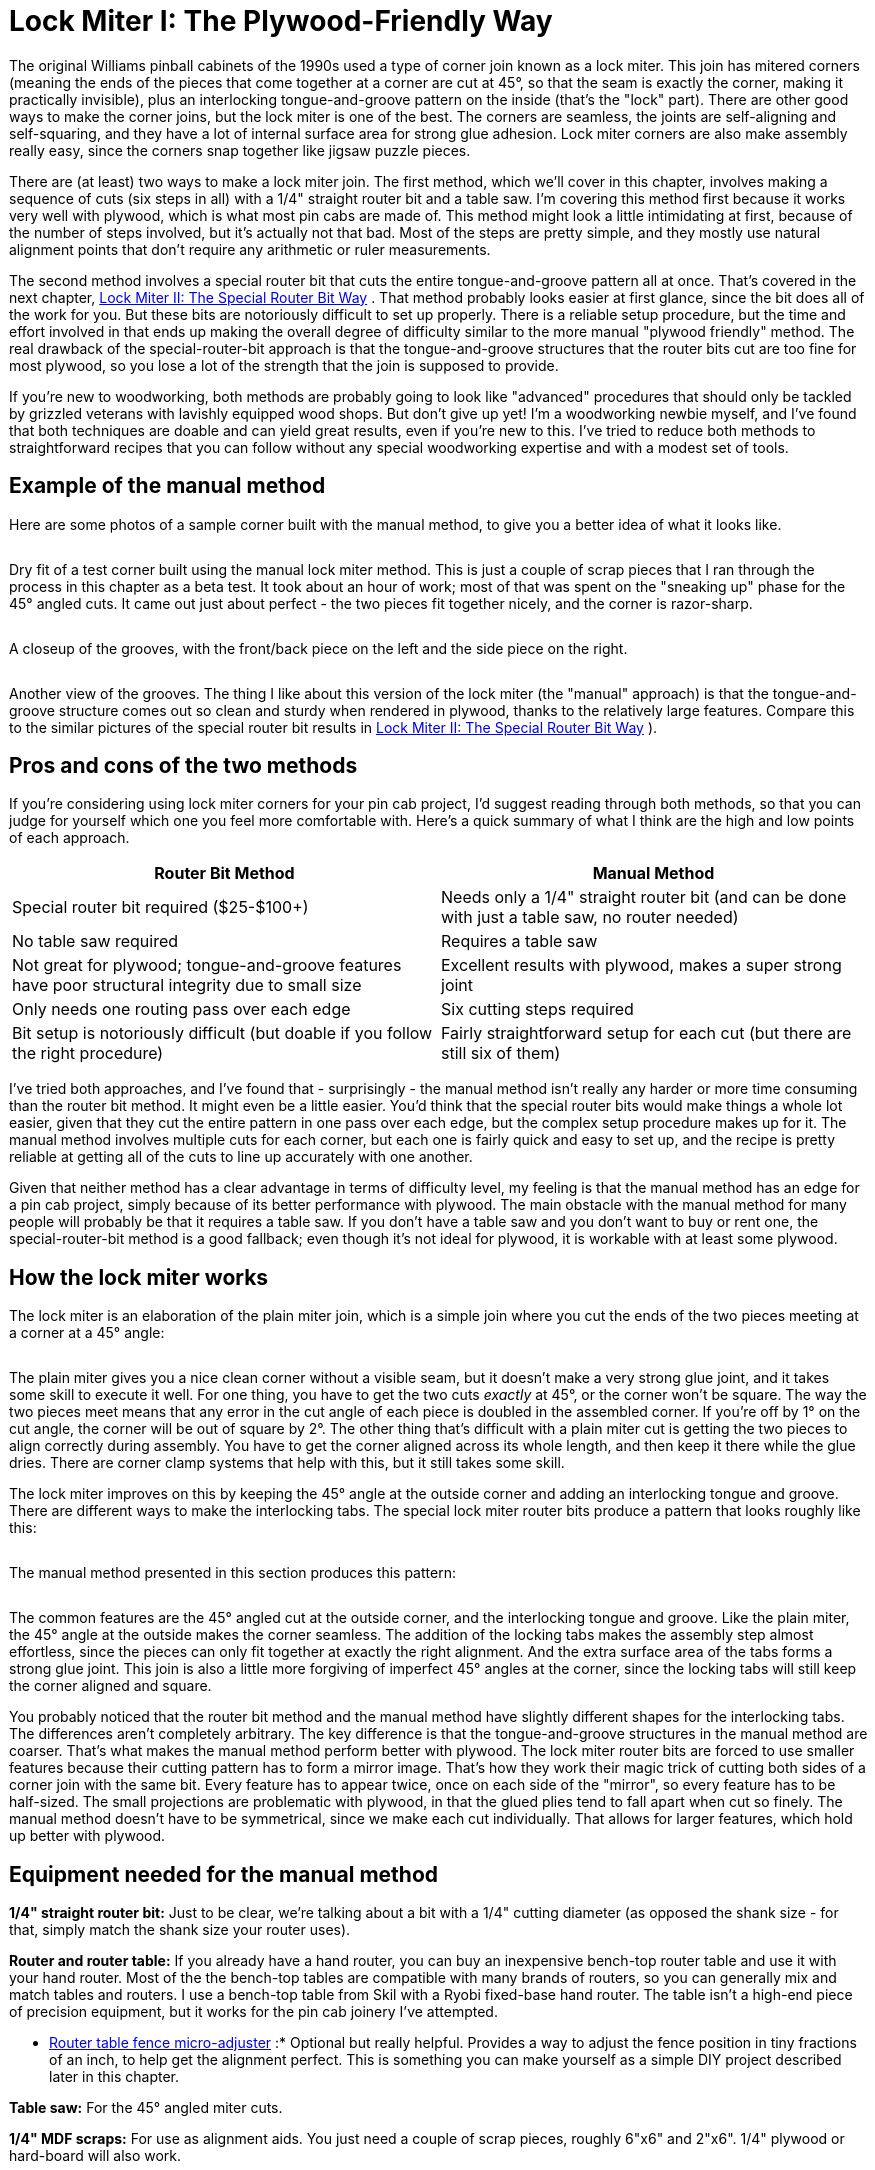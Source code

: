 [#lockMiter1]
= Lock Miter I: The Plywood-Friendly Way

The original Williams pinball cabinets of the 1990s used a type of corner join known as a lock miter. This join has mitered corners (meaning the ends of the pieces that come together at a corner are cut at 45°, so that the seam is exactly the corner, making it practically invisible), plus an interlocking tongue-and-groove pattern on the inside (that's the "lock" part). There are other good ways to make the corner joins, but the lock miter is one of the best. The corners are seamless, the joints are self-aligning and self-squaring, and they have a lot of internal surface area for strong glue adhesion. Lock miter corners are also make assembly really easy, since the corners snap together like jigsaw puzzle pieces.

There are (at least) two ways to make a lock miter join. The first method, which we'll cover in this chapter, involves making a sequence of cuts (six steps in all) with a 1/4" straight router bit and a table saw. I'm covering this method first because it works very well with plywood, which is what most pin cabs are made of. This method might look a little intimidating at first, because of the number of steps involved, but it's actually not that bad. Most of the steps are pretty simple, and they mostly use natural alignment points that don't require any arithmetic or ruler measurements.

The second method involves a special router bit that cuts the entire tongue-and-groove pattern all at once. That's covered in the next chapter, xref:lockMiterII.adoc#lockMiter2[Lock Miter II: The Special Router Bit Way] . That method probably looks easier at first glance, since the bit does all of the work for you. But these bits are notoriously difficult to set up properly. There is a reliable setup procedure, but the time and effort involved in that ends up making the overall degree of difficulty similar to the more manual "plywood friendly" method. The real drawback of the special-router-bit approach is that the tongue-and-groove structures that the router bits cut are too fine for most plywood, so you lose a lot of the strength that the join is supposed to provide.

If you're new to woodworking, both methods are probably going to look like "advanced" procedures that should only be tackled by grizzled veterans with lavishly equipped wood shops. But don't give up yet! I'm a woodworking newbie myself, and I've found that both techniques are doable and can yield great results, even if you're new to this. I've tried to reduce both methods to straightforward recipes that you can follow without any special woodworking expertise and with a modest set of tools.

== Example of the manual method

Here are some photos of a sample corner built with the manual method, to give you a better idea of what it looks like.

image::images/lock-miter-manual-example-1.jpg[""]

Dry fit of a test corner built using the manual lock miter method. This is just a couple of scrap pieces that I ran through the process in this chapter as a beta test. It took about an hour of work; most of that was spent on the "sneaking up" phase for the 45° angled cuts. It came out just about perfect - the two pieces fit together nicely, and the corner is razor-sharp.

image::images/lock-miter-manual-example-2.jpg[""]

A closeup of the grooves, with the front/back piece on the left and the side piece on the right.

image::images/lock-miter-manual-example-3.jpg[""]

Another view of the grooves. The thing I like about this version of the lock miter (the "manual" approach) is that the tongue-and-groove structure comes out so clean and sturdy when rendered in plywood, thanks to the relatively large features. Compare this to the similar pictures of the special router bit results in xref:lockMiterII.adoc#lockMiter2[Lock Miter II: The Special Router Bit Way] ).

== Pros and cons of the two methods

If you're considering using lock miter corners for your pin cab project, I'd suggest reading through both methods, so that you can judge for yourself which one you feel more comfortable with. Here's a quick summary of what I think are the high and low points of each approach.

[cols="1,1"]
|===
|Router Bit Method|Manual Method

|Special router bit required ($25-$100+)
|Needs only a 1/4" straight router bit (and can be done with just a table saw, no router needed)

|No table saw required
|Requires a table saw

|Not great for plywood; tongue-and-groove features have poor structural integrity due to small size
|Excellent results with plywood, makes a super strong joint

|Only needs one routing pass over each edge
|Six cutting steps required

|Bit setup is notoriously difficult (but doable if you follow the right procedure)
|Fairly straightforward setup for each cut (but there are still six of them)

|===

I've tried both approaches, and I've found that - surprisingly - the manual method isn't really any harder or more time consuming than the router bit method. It might even be a little easier. You'd think that the special router bits would make things a whole lot easier, given that they cut the entire pattern in one pass over each edge, but the complex setup procedure makes up for it. The manual method involves multiple cuts for each corner, but each one is fairly quick and easy to set up, and the recipe is pretty reliable at getting all of the cuts to line up accurately with one another.

Given that neither method has a clear advantage in terms of difficulty level, my feeling is that the manual method has an edge for a pin cab project, simply because of its better performance with plywood. The main obstacle with the manual method for many people will probably be that it requires a table saw. If you don't have a table saw and you don't want to buy or rent one, the special-router-bit method is a good fallback; even though it's not ideal for plywood, it is workable with at least some plywood.

== How the lock miter works

The lock miter is an elaboration of the plain miter join, which is a simple join where you cut the ends of the two pieces meeting at a corner at a 45° angle:

image::images/plain-miter-join-schematic.png[""]

The plain miter gives you a nice clean corner without a visible seam, but it doesn't make a very strong glue joint, and it takes some skill to execute it well. For one thing, you have to get the two cuts _exactly_ at 45°, or the corner won't be square. The way the two pieces meet means that any error in the cut angle of each piece is doubled in the assembled corner. If you're off by 1° on the cut angle, the corner will be out of square by 2°. The other thing that's difficult with a plain miter cut is getting the two pieces to align correctly during assembly. You have to get the corner aligned across its whole length, and then keep it there while the glue dries. There are corner clamp systems that help with this, but it still takes some skill.

The lock miter improves on this by keeping the 45° angle at the outside corner and adding an interlocking tongue and groove. There are different ways to make the interlocking tabs. The special lock miter router bits produce a pattern that looks roughly like this:

image::images/lock-miter-join-schematic.png[""]

The manual method presented in this section produces this pattern:

image::images/lock-miter-join-manual-schematic.png[""]

The common features are the 45° angled cut at the outside corner, and the interlocking tongue and groove. Like the plain miter, the 45° angle at the outside makes the corner seamless. The addition of the locking tabs makes the assembly step almost effortless, since the pieces can only fit together at exactly the right alignment. And the extra surface area of the tabs forms a strong glue joint. This join is also a little more forgiving of imperfect 45° angles at the corner, since the locking tabs will still keep the corner aligned and square.

You probably noticed that the router bit method and the manual method have slightly different shapes for the interlocking tabs. The differences aren't completely arbitrary. The key difference is that the tongue-and-groove structures in the manual method are coarser. That's what makes the manual method perform better with plywood. The lock miter router bits are forced to use smaller features because their cutting pattern has to form a mirror image. That's how they work their magic trick of cutting both sides of a corner join with the same bit. Every feature has to appear twice, once on each side of the "mirror", so every feature has to be half-sized. The small projections are problematic with plywood, in that the glued plies tend to fall apart when cut so finely. The manual method doesn't have to be symmetrical, since we make each cut individually. That allows for larger features, which hold up better with plywood.

== Equipment needed for the manual method

*1/4" straight router bit:* Just to be clear, we're talking about a bit with a 1/4" cutting diameter (as opposed the shank size - for that, simply match the shank size your router uses).

*Router and router table:* If you already have a hand router, you can buy an inexpensive bench-top router table and use it with your hand router. Most of the the bench-top tables are compatible with many brands of routers, so you can generally mix and match tables and routers. I use a bench-top table from Skil with a Ryobi fixed-base hand router. The table isn't a high-end piece of precision equipment, but it works for the pin cab joinery I've attempted.

* xref:html#routerFenceMicroAdjuster[Router table fence micro-adjuster] :* Optional but really helpful. Provides a way to adjust the fence position in tiny fractions of an inch, to help get the alignment perfect. This is something you can make yourself as a simple DIY project described later in this chapter.

*Table saw:* For the 45° angled miter cuts.

*1/4" MDF scraps:* For use as alignment aids. You just need a couple of scrap pieces, roughly 6"x6" and 2"x6". 1/4" plywood or hard-board will also work.

*Auxiliary fence for your table saw:* A piece of 3/4" MDF or plywood, cut to about the same size as your table saw's fence.

== Doing it all with a table saw

You can create a lock miter using just a table saw, no router required. You need a 1/4" dado stack in place of the 1/4" router bit used in my procedure.

The steps in my procedure are tailored to the router table, so you might want to look for a recipe that's specific to the table saw - there are some equally complete table-saw versions out there. Search the Web and/or Youtube for *lock miter with table saw* . Or you could just adapt my recipe, if you don't mind puzzling out how to translate the router fence alignment steps to the table saw. The alignment points for the cuts are all the same relative to the boards, so it doesn't take much translation. The main thing to watch out for is that you'll need an auxiliary fence for a couple of steps, since the saw blade will otherwise be too close to the main fence.

== Do a practice run

This is a complex enough procedure that I felt the need to do a couple of practice runs on scrap material before I tried it for a real project. You might not need to, but I found it helpful as a confidence booster, to make sure I understood all of the steps.

The other nice thing about a practice run is that it helped me fine-tune my sense of the various alignment points. The procedure is designed to make the alignment points easy to judge, but even so, there's always a little wiggle room when trying to get two things to line up. If anything comes out a little off in the test run, you can use that as a guide to compensate the next time through.

== Preparation

*Get all of the panels ready:* Wait until all of your panels are cut to final sizes before starting the lock miter procedure. You should do all of the lock miter routing across all panels at the same time, so that you only have to do the setup part of each step once.

I'd do the lock miter cutting on all panels *before* routing other features (e.g., floor dados), drilling holes (flipper buttons, say), and cutting openings (like the coin door cutout). The panels are easier to handle whole.

*Include a scrap "side" and "front" piece for testing every cut.* Reserve a small scrap piece of plywood for each, designating one as "side" and one as "front". Make each cut on the corresponding scrap piece first as a sanity check that you're set up correctly. This is especially helpful in the steps where you have to "sneak up" on the final alignments with a series of test cuts. The idea with "sneaking up" is that you start with a cut that's intentionally shy of the real cut line, then you check how close you got, and then gradually re-cut closer and closer until you get exactly to the right spot. I sometimes make the mistake of overshooting the final cut line because I wasn't gradual enough in the re-do cuts. It's nice to know that you're only ruining a piece of scrap if that happens.

*Pre-mark all panels.* The lock miter we're doing involves _two different cutting patterns_ , one for the side panels, and a different one for the front/back panels. It's crucially important that you cut the right pattern in each panel. To avoid switching things around in the heat of battle, mark each piece conspicuously before you start, to indicate whether it's a *SIDE* or *FRONT/BACK* piece. I also like to mark the *INSIDE* and *OUTSIDE* face of each piece so that I don't have to think about that later. The inside/outside orientation matters for every cut. I make all of these markings right along each edge where the lock miter pattern goes, just beyond the cutting area (about 3/4" from the edge), to help make sure I'm cutting the correct edge. I don't want to have to think too much while the router is running - less chance of screwing something up.

*Install a 1/4" straight bit in your router.* This bit will be used for all routing throughout the procedure.

*Set up an auxiliary fence for your table saw.* Simply cut a piece of 3/4" MDF or plywood to roughly the same size as your saw's fence, and attach it to the blade side of the fence with clamps, with the bottom of the aux fence about 3/8" above the table top.

== A few tips, tricks, and precautions

*Always unplug the router* before adjusting the bit height or fence position.

*Make multiple router passes for grooves deeper than 1/4".* Router bits work best doing a little at a time. For deep grooves, start with a first pass at 1/4" deep, then repeat at 1/2" deep, and so on until reaching the target depth. Don't move the fence between passes - only change the bit height.

*Take a close look at your router bit* and notice how it's not perfectly round - it probably has a slightly oval shape, with cutting edges that stick out slightly. When you're aligning something with the outside of the bit, you want to make sure you're using the widest part of the cutting edge as the reference point, since the bit will remove material out to the widest point.

*Table a close look at your table saw blade* and notice how the teeth are a bit wider than the main disk. When aligning an edge with the saw blade, you always want to align with the widest point of the teeth, since the cut line will go out that far.

*To avoid tear-out* at the end of each cut where the router bit exits the board, try putting some masking tape along the trailing edge. If that doesn't work, use a scrap piece of the same 3/4" material, and keep it pressed up against the trailing edge as you push the end of the real work piece past the bit.

== Cutting steps

The cutting procedure works by aligning each cut with a previous cut. I've tried to provide an easy method to hit each reference point without any guesswork. At each step, I'll explain the goal we're trying to accomplish, and then give you the method I use to accomplish it. Each step also starts with a schematic diagram showing the goal, but don't worry about trying to puzzle out the setup from the schematic - it's just there so you can see what the step's cut will look like and how it fits into the overall pattern.

Several of the steps have a setup procedure _and_ a test procedure. The test procedure in each step is optional, so feel free to skip that part if it feels too tedious. The setup steps alone are pretty reliable. But I find that the extra test-and-adjust steps help me get the alignments closer to perfect.

*Step 1:* Inner groove on the side pieces. This groove has to align with the inside face of the front/back piece, so we'll use the thickness of a sample work piece as our alignment guide for the fence. The bit height is simply 1/4".

image::images/lock-miter-join-manual-step-1.png[""]

Set the bit height to 1/4" above the table, using a ruler or other measuring tool of your choice. (For better precision, use good set of calibrated setup bars - search for *router setup bars* on Amazon.)

To position the fence, place one of the work pieces against the fence *vertically* . (It doesn't matter which piece - all we care about here is the thickness, which is the same for all work pieces.) Make sure to keep it tight against the fence. Place a straight edge flat on the table along the edge of the work piece, with one end extending out so that it's alongside the bit. Adjust the fence so that the bit just barely touches the straight edge. Rotate the bit back and forth to make sure that you're testing it at the widest point.

This is a good time to deploy the xref:html#routerFenceMicroAdjuster[fence micro-adjuster] , to help get the alignment perfect.

image::images/lock-miter-manual-setup-1.png[""]

image::images/lock-miter-manual-setup-1a.png[""]

The alignment on this step is pretty important, so if you want to be extra-careful, you can run a quick test. Take two scrap pieces (from the same plywood as the real pieces, of course), lay one flat, and stand the other one up alongside it as shown below. Mark a line on the vertical piece using the horizontal piece as a straight edge. Route just an inch or so of the marked piece (line facing down and towards the fence), and check that the groove is exactly up against the line. It shouldn't cross the line or cut into the line - it should leave the line intact and just touch it with exactly zero clearance. If it's a little off one way or the other, use the micro-adjuster to compensate, and test it again.

image::images/lock-miter-manual-test-1.png[""]

image::images/lock-miter-manual-test-1a.png[""]

Once you're set up, it's time to the do the actual routing for this step. Route each *SIDE* piece, with the *INSIDE FACE* down.

image::images/lock-miter-manual-route-1.png[""]

Remember to route *both ends* of each side piece, for the joins at the front *and* back.

*Step 2:* Cut the center groove in the front/back pieces. The groove's depth has to equal the thickness of the work piece, so we'll set the bit height based on a sample work piece's thickness. The inside of the groove has to align with the outside of the side groove from step 1, so we'll set the fence position using the actual groove in one of the side pieces as a reference point.

image::images/lock-miter-join-manual-step-2.png[""]

Grab one of the side pieces you just cut and fit a piece of 1/4" MDF scrap into the groove as shown below. Place it on the router table with the edge against the fence. Set the fence so that the bit just touches the MDF.

image::images/lock-miter-manual-setup-2.png[""]

image::images/lock-miter-manual-setup-2a.png[""]

Here's how we're going to do the routing for this step. Route the *FRONT* and *BACK* pieces *vertically against the router fence* , with the *OUTSIDE FACE* to the fence. But we're not quite ready yet - we might want to check the alignment first, and we still need to set the bit height.

image::images/lock-miter-manual-route-2.png[""]

If you want to check the alignment to make sure it's right, there's a quick test that you can do before proceeding. Set the bit height to about 1/4" above the table, grab a scrap testing piece, and route it as shown above. This is just a test cut, so you only need to go an inch or two. Now measure the width of the "tongue" on the *inside* face, as illustrated below. I find digital calipers are the easiest way to get a precise reading here. The thickness should be just a hair under 1/4" (6.35mm) thick. Something like 6.2mm to 6.3mm is perfect. This tongue slots into the 1/4" groove from step 1 when you assemble the corner, so it can't be any thicker than 1/4", or it won't fit the groove. It's best if it's just the slightest bit thinner than 1/4", so that it fits easily but snugly. A looser fit isn't a disaster, but it won't be as strong when assembled, and it might not self-align as perfectly. If you're using the fence micro-adjustor, you can use the measurement to figure out how many turns of the screw are needed to get it exactly to a target of, say, 6.2mm. In any case, if you make an adjustment, I'd repeat the test (in my case, because I'm 50% likely to go the wrong direction, even if I'm looking straight at these instructions).

image::images/lock-miter-manual-test-2.png[""]

[cols="1,1"]
|===
|Measured Width|Make This Adjustment

|Over 1/4"
|Move fence *back* (away from bit)

|Under 1/4"
|Move fence *forward* (towards bit)

|===

Now we're ready to set the bit height. This is a deep enough groove that it's best to route it in multiple passes, so that we don't try to force the router bit through too much wood at one time.

* First pass: bit height set to roughly 1/4" above the table
* Second pass: bit height set to roughly 1/2" above the table
* Final pass: calibrate to the work piece thickness

For the final pass, calibrate the bit height to match the thickness of the work pieces by placing a work piece flat on the table alongside the router bit. Adjust the bit height so that it matches the plywood thickness (or just a hair beyond). A straight edge on top of the work piece can help get it perfectly aligned.

image::images/lock-miter-manual-setup-2b.png[""]

For each pass, route as shown in the illustration we saw earlier: route the *FRONT* and *BACK* pieces *vertically against the router fence* , with the *OUTSIDE FACE* to the fence. Here's the illustration again:

image::images/lock-miter-manual-route-2.png[""]

*Step 3:* Outer groove on the side pieces. This step finishes the "tongue" on the side pieces. The fence position for this cut has to align with the outer side of the front/back groove from step 2, so we'll use a front/back piece from the previous step as a reference point. The bit height has to align to the leftover portion outside the groove from step 2, so we'll also use a front/back piece as a reference for that.

image::images/lock-miter-join-manual-step-3.png[""]

Take a front/back piece from step 2, and insert a scrap piece of 1/4" MDF into the groove. Stand this vertically against the router fence with the *OUTSIDE* face of the front/back piece against the fence. Place it so that the MDF extends just past the bit. Adjust the fence so that the router bit just touches the back of the MDF.

image::images/lock-miter-manual-setup-3.png[""]

image::images/lock-miter-manual-setup-3a.png[""]

This is another deep cut that's best done in two passes - first at 1/4" deep, then at full depth. So set the bit height to 1/4" above the table for the first pass, route all of your side pieces, and then set the final bit height as described below.

Here's how we're going to do the routing: *SIDE* pieces, flat against the router table, *INSIDE* face down.

image::images/lock-miter-manual-route-3.png[""]

Before routing your actual side pieces, though, you can do a quick test to check the fence alignment. You'll need the scrap "side" piece from step 1, that already has the 1/4" wide by 1/4" deep groove set in 1/2" from the edge. Do the test on that piece. Route it as shown above, but you only need to go for an inch or two for this test. Now measure the width of the "tongue" between the two grooves:

image::images/lock-miter-manual-test-3.png[""]

It should measure just under 1/4" (6.35mm). This part has to fit into a 1/4" groove, so if it's more than 1/4" wide, it won't fit. You don't it to be too loose, either, so the ideal is something just under 1/4", perhaps 6.2mm to 6.3mm. If it's too wide, move the fence back (away from the bit); if it's too narrow, move the fence forward (towards the bit).

[cols="1,1"]
|===
|Measured Width|Make This Adjustment

|Over 1/4"
|Move fence *back* (away from bit)

|Under 1/4"
|Move fence *forward* (towards bit)

|===

Once you're satisfied with the fence alignment, route all of the side pieces as shown above, keeping the bit height set at 1/4" above the table. Once done, you'll need to make one more pass over all of the pieces at the final bit height.

To set the final bit height, use a front/back piece with a piece of 1/4" MDF inserted into the groove. Put the whole thing flat onto the router table as shown below, with the *OUTSIDE FACE* facing up. Put a straight edge on top of the MDF so that it extends out over the bit. Adjust the bit height so that the top of the bit just touches the bottom of the straight edge.

image::images/lock-miter-manual-setup-3b.png[""]

*Step 4:* Cut the 45° miter on the front pieces.

image::images/lock-miter-join-manual-step-4.png[""]

This step (and the rest of the steps) are on the table saw.

First, set up an auxiliary fence on your table saw. This is just a piece of 3/4" MDF or plywood, cut to about the size of the fence, and clamped to the front of the fence. Leave a gap of about 3/8" between the bottom of the auxiliary fence and the table top, to make room for the blade to extend 1/4" above the table.

image::images/lock-miter-manual-setup-4a.png[""]

Set the saw blade to 45°. Adjust the height so that the blade just nicks the corner of the tongue in a front/back piece, as illustrated below.

image::images/lock-miter-manual-setup-4b.png[""]

This cut needs to be precise, and I haven't found an easy trick like in previous steps to align it with another cut. The best approach I can come up with is to "sneak up" on the final cutting position with a series of test cuts. The good news is that you only have to do a series of test cuts for one piece. Once that one piece looks perfect, just run the rest of the front/back pieces through the saw with the identical fence position, and they should all come out equally perfect.

Start by positioning the fence to remove no material at all, by pushing the work piece right up against the blade, and making the aux fence flush with the work piece:

image::images/lock-miter-manual-setup-4c.png[""]

Now move fence back (away from the blade) by about 1/8".

image::images/lock-miter-manual-setup-4d.png[""]

When you move the work piece back behind the blade and push it up against the fence, the bottom corner of the work piece should now just about line up with the saw blade:

image::images/lock-miter-manual-setup-4e.png[""]

Double-check by eye that the blade is aligned as shown. Remember, it's best to remove *too little* material at this point than too much, since we can adjust things and take off a little more if we have to. That's why we only moved the fence 1/8", even though the ultimate target is closer to 1/4". If it looks like the blade is already going to hit the bottom corner, move the fence a little further towards the blade to open up a small gap.

Do a test cut, with the *front/back* piece *OUTSIDE FACE down* .

image::images/lock-miter-manual-setup-4f.png[""]

Tip: after each fence adjustment (including the first one), initially only run the first few inches of the board through the saw, and inspect the result to make sure the fence isn't already too back. If the fence is too far back, you'll be cutting material off the outside face of the outside edge, which you don't want to do. When this happens, you'll see a little indent along the outside edge where material was cut off. The goal is to get the 45° cut _exactly up to the outside edge of the outer face_ without actually cutting any material off the outer face. Making a partial cut lets you see immediately if you've gone too far, since the outside edge will no longer be a straight line. You can't undo this, which is why I like to include a scrap piece in every batch for these first cuts while adjusting the fence.

When it's exactly right, you should have a sharp outside corner.

image::images/lock-miter-manual-setup-4g.png[""]

If the corner is still a little squared, you just need to adjust the fence back slightly (away from the blade) and try again. *Make small changes* to ensure you don't overshoot. Repeat until the corner is sharp.

You can now run all of the remaining front/back pieces through.

*Step 5:* Cut the 45° miter on the side pieces. This is essentially the same as step 5, just with a different blade position to match the side pieces this time.

image::images/lock-miter-join-manual-step-5.png[""]

You should be able to keep the same blade height from the previous step, but check it with a side piece to confirm.

image::images/lock-miter-manual-setup-5a.png[""]

Adjust the fence position using the same drill as last time. Start by pushing the work piece up against the blade, and making the fence flush with the work piece:

image::images/lock-miter-manual-setup-5b.png[""]

Now back the fence away from the blade by about 1/8".

image::images/lock-miter-manual-setup-5c.png[""]

Move the work piece behind the blade and flush with the fence, and verify that the blade isn't quite going to cut hit the bottom corner. As before, it's better to cut too little at this point, since we can re-cut a little more if necessary.

image::images/lock-miter-manual-setup-5d.png[""]

Do a test cut, with the *side* piece *OUTSIDE FACE down* .

image::images/lock-miter-manual-setup-5e.png[""]

As before, we're looking for a nice sharp corner.

image::images/lock-miter-manual-setup-5f.png[""]

If the corner is still a little squared, adjust the fence back slightly (away from the blade) and try again. *Make small changes* to avoid overshooting. Repeat until the corner is sharp.

You can now run all of the remaining side pieces through.

*Step 6:* Trim the tongue on the inside of the front/back pieces so that it fits into the side slot from step 1.

image::images/lock-miter-join-manual-step-6.png[""]

I do this step last because it's another "sneak up" cut, and doing it last lets us test to see if we trimmed enough off by doing an actual test fit. That's the best test for exact alignment.

We'll use the table saw for this cut. Set the blade so that it's straight up. Position a front/back piece on the table next to the blade, inside face down. Adjust the blade height so that it's just above the top of the tongue - about 1/4".

image::images/lock-miter-join-manual-setup-6a.png[""]

Put the work piece flush against the saw blade, and move the fence so that it's flush with the work piece.

image::images/lock-miter-manual-setup-6b.png[""]

Now back off the fence, away from the blade, by about 3/8".

image::images/lock-miter-manual-setup-6c.png[""]

Since we have to "sneak up" on the final fence position with test cuts, just do one edge of one front/back piece at first. We'll test the fit and adjust as needed before running the other pieces.

Run a *FRONT/BACK* piece through the saw, *INSIDE FACE down* .

image::images/lock-miter-manual-route-6.png[""]

Test the fit against a side piece. The two pieces should fit together at the outside corner without any gaps. If the tongue in the front/back piece is jutting out and preventing the pieces from fitting together, we need to trim it back a little more. Back the fence away from the blade - just slightly - and do another test cut. Repeat until it's a good fit.

image::images/lock-miter-manual-test-6.png[""]

image::images/lock-miter-manual-test-6a.png[""]

Once you have a good fit with one piece, finish the remaining FRONT/BACK pieces.

That's it - you're done! The corners should all fit together tightly. If any of them are so tight that you have to force them together, try manually sanding the sticking points.

[#routerFenceMicroAdjuster]
== Router fence micro-adjuster

Table saws usually come with rack-and-pinion fences that you can adjust fairly precisely by turning a knob. Router tables, in contrast, usually have much simpler fences, without any adjustment mechanism at all. The fence usually just slides freely on a couple of parallel tracks. You move it by hand to where you want it, then tighten some knobs that hold it in place.

That's not a very precise way of positioning the fence, but it's good enough for most applications. There are tasks where you can really benefit from more precise positioning, though. Lock mitering is one of them.

There's a solution, and it doesn't even require spending a fortune on a super-deluxe router table. You can make a really simple micro-adjuster for your existing router table fence. You don't have to make any permanent modifications to the router table, and you can build the micro-adjuster out of scrap wood and hardware you probably have lying around. Here's the one I built:

image::images/router-micro-adjuster.jpg[""]

The wood is all 3/4" plywood, and the two pieces are simply glued together at a 90° angle. (I routed a shallow 3/4"-wide dado that the vertical piece slots into, which makes the glue joint nearly unbreakable.) The screw is a 3" long, 1/4"-20 machine screw. In the vertical plywood piece, I drilled a hole slightly smaller than 1/4", and then worked the screw in so that it cut its own threads into the wood.

I added a DIY knob, in the form of a "donut hole" cut out of 3/4" plywood using a 1" hole saw. (There's a KEPS lock nut on the inside to keep it in place.) I drew a big red mark so that I could easily gauge full turns, half turns, quarter turns, etc. Alternatively, you can buy a plastic knob at Home Depot or Amazon, or skip the knob entirely and make adjustments with a screwdriver.

The micro-adjuster is simple to use. First, set up your fence as close as you can get "by hand" to where you want it. Second, tighten the knob-screw on one side to pin the fence down on that end. Third, position the micro-adjuster behind the fence on the _other_ side (the un-pinned side), with the screw just touching the back of the fence. Clamp the adjuster to the router table so that it stays put at this position. You can now tighten the fence knob on this side to fix the fence position here.

image::images/router-micro-adjuster-on-table.jpg[""]

The micro-adjuster as deployed, sitting behind the fence on my router table. It's simply clamped onto the table with an F-clamp. My fence is MDF, so I masking-taped a penny to the back where the screw contacts the fence, to make a harder contact point and prevent the screw from making a divot in the MDF. Note that I also clamped a small wood block behind the fence on the opposite side to set a hard stop, to ensure that the fence can't slip back even slightly on that side. The fence already has a knob that locks it down on each side, but I wanted to ensure that there's absolutely no slippage when we micro-adjust the micro-adjuster side.

Now you can make tiny, precise adjustments to the fence position. When you need to move the fence by a tiny amount, loosen the fence knob on the micro-adjuster side only, and turn the screw in the appropriate direction to move the fence forward or back. When moving it back, you'll have to push the fence against the screw, since the screw won't pull it back on its own, but the adjustment should nonetheless stay very precise as long as you keep the fence pressed against the screw.

If you're using a 1/4"-20 screw like I am, each full 360° turn of the screw corresponds to 1/20 of an inch change in the fence position. (That's the "-20" in 1/4"-20 - it means that the screw has 20 threads per inch.) With a knob, it's easy to gauge a quarter turn, which corresponds to 1/80 of an inch, or even an eighth turn for 1/160". What's more, that's the distance the _screw_ moves. The thing that matters is how far the center of the fence moves, since that's where the bit is. The center of the fence only moves half as far as the screw, since the screw is at one end and the other end is kept fixed in place. So an eighth turn on the knob equals 1/320" of travel at the center of the fence. That's plenty of precision for anything I've ever attempted.

You might wonder how we keep the fence "square" if we're only moving it at one end. Moving just one end obviously will cause the fence to angle slightly on each adjustment. If this were a table saw, that would be a huge problem. But it's okay with a router table! The difference is that router bits are round, so there's really nothing to be "square" to. (Okay, technically, table saw blades are also round, but a saw blade defines a plane that the fence must be parallel to. There's no equivalent parallel plane for a router bit, so it doesn't matter how the fence is angled.)

